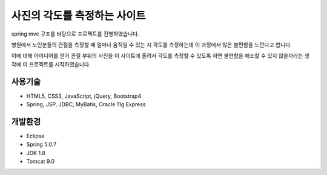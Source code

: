 사진의 각도를 측정하는 사이트
======

spring mvc 구조를 바탕으로 프로젝트를 진행하였습니다. 

병원에서 노인분들의 관절을 측정할 때 얼마나 움직일 수 있는 지 각도를 측정하는데 이 과정에서 많은 불편함을 느낀다고 합니다.

이에 대해 아이디어를 얻어 관절 부위의 사진을 이 사이트에 올려서 각도를 측정할 수 있도록 하면 불편함을 해소할 수 있지 않을까라는 생각에 이 프로젝트를 시작하였습니다.


사용기술
--------

* HTML5, CSS3, JavaScript, jQuery, Bootstrap4
* Spring, JSP, JDBC, MyBatis, Oracle 11g Express


개발환경
--------

* Eclipse
* Spring 5.0.7
* JDK 1.8
* Tomcat 9.0







